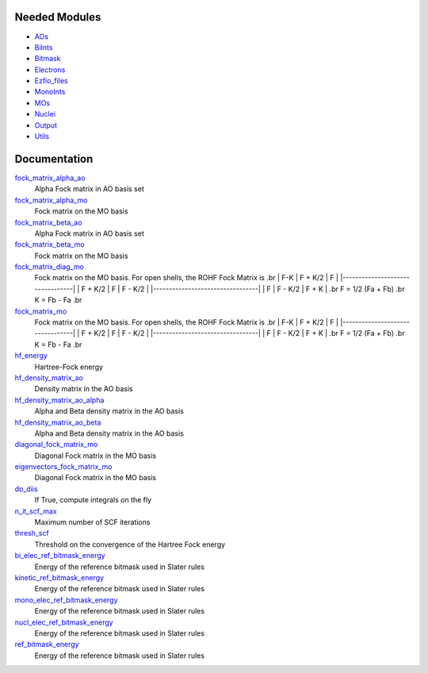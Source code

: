 Needed Modules
==============

.. Do not edit this section. It was auto-generated from the
.. NEEDED_MODULES file.

* `AOs <http://github.com/LCPQ/quantum_package/tree/master/src/AOs>`_
* `BiInts <http://github.com/LCPQ/quantum_package/tree/master/src/BiInts>`_
* `Bitmask <http://github.com/LCPQ/quantum_package/tree/master/src/Bitmask>`_
* `Electrons <http://github.com/LCPQ/quantum_package/tree/master/src/Electrons>`_
* `Ezfio_files <http://github.com/LCPQ/quantum_package/tree/master/src/Ezfio_files>`_
* `MonoInts <http://github.com/LCPQ/quantum_package/tree/master/src/MonoInts>`_
* `MOs <http://github.com/LCPQ/quantum_package/tree/master/src/MOs>`_
* `Nuclei <http://github.com/LCPQ/quantum_package/tree/master/src/Nuclei>`_
* `Output <http://github.com/LCPQ/quantum_package/tree/master/src/Output>`_
* `Utils <http://github.com/LCPQ/quantum_package/tree/master/src/Utils>`_

Documentation
=============

.. Do not edit this section. It was auto-generated from the
.. NEEDED_MODULES file.

`fock_matrix_alpha_ao <http://github.com/LCPQ/quantum_package/tree/master/src/Hartree_Fock/Fock_matrix.irp.f#L/BEGIN_PROVIDER [ double precision, Fock_matrix_alpha_ao, (ao_num_align, ao_num) ]/;">`_
  Alpha Fock matrix in AO basis set

`fock_matrix_alpha_mo <http://github.com/LCPQ/quantum_package/tree/master/src/Hartree_Fock/Fock_matrix.irp.f#L/BEGIN_PROVIDER [ double precision, Fock_matrix_alpha_mo, (mo_tot_num_align,mo_tot_num) ]/;">`_
  Fock matrix on the MO basis

`fock_matrix_beta_ao <http://github.com/LCPQ/quantum_package/tree/master/src/Hartree_Fock/Fock_matrix.irp.f#L/&BEGIN_PROVIDER [ double precision, Fock_matrix_beta_ao,  (ao_num_align, ao_num) ]/;">`_
  Alpha Fock matrix in AO basis set

`fock_matrix_beta_mo <http://github.com/LCPQ/quantum_package/tree/master/src/Hartree_Fock/Fock_matrix.irp.f#L/BEGIN_PROVIDER [ double precision, Fock_matrix_beta_mo, (mo_tot_num_align,mo_tot_num) ]/;">`_
  Fock matrix on the MO basis

`fock_matrix_diag_mo <http://github.com/LCPQ/quantum_package/tree/master/src/Hartree_Fock/Fock_matrix.irp.f#L/&BEGIN_PROVIDER [ double precision, Fock_matrix_diag_mo, (mo_tot_num)]/;">`_
  Fock matrix on the MO basis.
  For open shells, the ROHF Fock Matrix is
  .br
  |   F-K    |  F + K/2  |    F     |
  |---------------------------------|
  | F + K/2  |     F     |  F - K/2 |
  |---------------------------------|
  |    F     |  F - K/2  |  F + K   |
  .br
  F = 1/2 (Fa + Fb)
  .br
  K = Fb - Fa
  .br

`fock_matrix_mo <http://github.com/LCPQ/quantum_package/tree/master/src/Hartree_Fock/Fock_matrix.irp.f#L/BEGIN_PROVIDER [ double precision, Fock_matrix_mo, (mo_tot_num_align,mo_tot_num) ]/;">`_
  Fock matrix on the MO basis.
  For open shells, the ROHF Fock Matrix is
  .br
  |   F-K    |  F + K/2  |    F     |
  |---------------------------------|
  | F + K/2  |     F     |  F - K/2 |
  |---------------------------------|
  |    F     |  F - K/2  |  F + K   |
  .br
  F = 1/2 (Fa + Fb)
  .br
  K = Fb - Fa
  .br

`hf_energy <http://github.com/LCPQ/quantum_package/tree/master/src/Hartree_Fock/Fock_matrix.irp.f#L/BEGIN_PROVIDER [ double precision, HF_energy ]/;">`_
  Hartree-Fock energy

`hf_density_matrix_ao <http://github.com/LCPQ/quantum_package/tree/master/src/Hartree_Fock/HF_density_matrix_ao.irp.f#L/BEGIN_PROVIDER [ double precision, HF_density_matrix_ao, (ao_num_align,ao_num) ]/;">`_
  Density matrix in the AO basis

`hf_density_matrix_ao_alpha <http://github.com/LCPQ/quantum_package/tree/master/src/Hartree_Fock/HF_density_matrix_ao.irp.f#L/BEGIN_PROVIDER [ double precision, HF_density_matrix_ao_alpha, (ao_num_align,ao_num) ]/;">`_
  Alpha and Beta density matrix in the AO basis

`hf_density_matrix_ao_beta <http://github.com/LCPQ/quantum_package/tree/master/src/Hartree_Fock/HF_density_matrix_ao.irp.f#L/&BEGIN_PROVIDER [ double precision, HF_density_matrix_ao_beta,  (ao_num_align,ao_num) ]/;">`_
  Alpha and Beta density matrix in the AO basis

`diagonal_fock_matrix_mo <http://github.com/LCPQ/quantum_package/tree/master/src/Hartree_Fock/diagonalize_fock.irp.f#L/BEGIN_PROVIDER [ double precision, diagonal_Fock_matrix_mo, (mo_tot_num) ]/;">`_
  Diagonal Fock matrix in the MO basis

`eigenvectors_fock_matrix_mo <http://github.com/LCPQ/quantum_package/tree/master/src/Hartree_Fock/diagonalize_fock.irp.f#L/&BEGIN_PROVIDER [ double precision, eigenvectors_Fock_matrix_mo, (ao_num_align,mo_tot_num) ]/;">`_
  Diagonal Fock matrix in the MO basis

`do_diis <http://github.com/LCPQ/quantum_package/tree/master/src/Hartree_Fock/options.irp.f#L/BEGIN_PROVIDER [ logical, do_DIIS ]/;">`_
  If True, compute integrals on the fly

`n_it_scf_max <http://github.com/LCPQ/quantum_package/tree/master/src/Hartree_Fock/options.irp.f#L/BEGIN_PROVIDER [ integer, n_it_scf_max]/;">`_
  Maximum number of SCF iterations

`thresh_scf <http://github.com/LCPQ/quantum_package/tree/master/src/Hartree_Fock/options.irp.f#L/BEGIN_PROVIDER [ double precision,thresh_SCF ]/;">`_
  Threshold on the convergence of the Hartree Fock energy

`bi_elec_ref_bitmask_energy <http://github.com/LCPQ/quantum_package/tree/master/src/Hartree_Fock/ref_bitmask.irp.f#L/&BEGIN_PROVIDER [ double precision, bi_elec_ref_bitmask_energy ]/;">`_
  Energy of the reference bitmask used in Slater rules

`kinetic_ref_bitmask_energy <http://github.com/LCPQ/quantum_package/tree/master/src/Hartree_Fock/ref_bitmask.irp.f#L/&BEGIN_PROVIDER [ double precision, kinetic_ref_bitmask_energy ]/;">`_
  Energy of the reference bitmask used in Slater rules

`mono_elec_ref_bitmask_energy <http://github.com/LCPQ/quantum_package/tree/master/src/Hartree_Fock/ref_bitmask.irp.f#L/&BEGIN_PROVIDER [ double precision, mono_elec_ref_bitmask_energy ]/;">`_
  Energy of the reference bitmask used in Slater rules

`nucl_elec_ref_bitmask_energy <http://github.com/LCPQ/quantum_package/tree/master/src/Hartree_Fock/ref_bitmask.irp.f#L/&BEGIN_PROVIDER [ double precision, nucl_elec_ref_bitmask_energy ]/;">`_
  Energy of the reference bitmask used in Slater rules

`ref_bitmask_energy <http://github.com/LCPQ/quantum_package/tree/master/src/Hartree_Fock/ref_bitmask.irp.f#L/BEGIN_PROVIDER [ double precision, ref_bitmask_energy ]/;">`_
  Energy of the reference bitmask used in Slater rules



